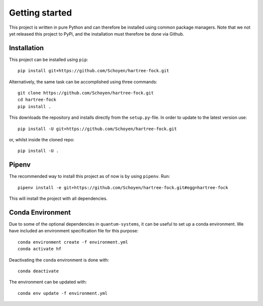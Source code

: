 Getting started
===============
This project is written in pure Python and can therefore be installed using
common package managers.
Note that we not yet released this project to PyPi, and the installation must
therefore be done via Github.



Installation
------------

This project can be installed using ``pip``::

    pip install git+https://github.com/Schoyen/hartree-fock.git

Alternatively, the same task can be accomplished using three commands::

    git clone https://github.com/Schoyen/hartree-fock.git
    cd hartree-fock
    pip install .

This downloads the repository and installs directly from the ``setup.py``-file.
In order to update to the latest version use::

    pip install -U git+https://github.com/Schoyen/hartree-fock.git

or, whilst inside the cloned repo::

    pip install -U .


Pipenv
------

The recommended way to install this project as of now is by using ``pipenv``. Run::

	pipenv install -e git+https://github.com/Schoyen/hartree-fock.git#egg=hartree-fock

This will install the project with all dependencies.


Conda Environment
-----------------

Due to some of the optional dependencies in ``quantum-systems``, it can be
useful to set up a conda environment.
We have included an environment specification file for this purpose::

    conda environment create -f environment.yml
    conda activate hf

Deactivating the ``conda`` environment is done with::

    conda deactivate

The environment can be updated with::

    conda env update -f environment.yml
